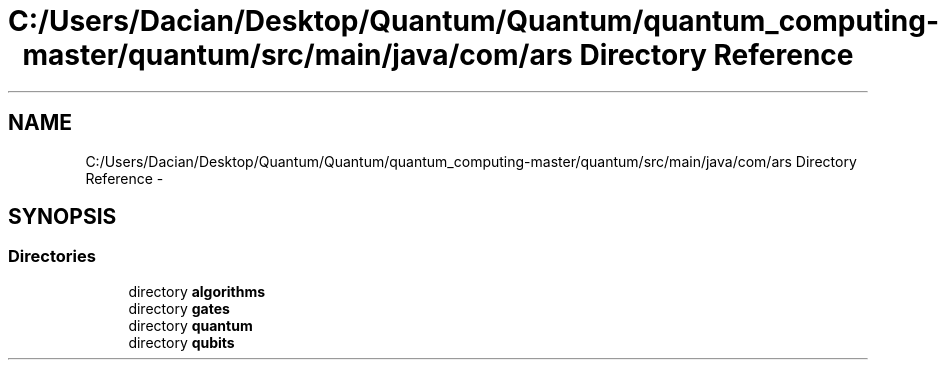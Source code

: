 .TH "C:/Users/Dacian/Desktop/Quantum/Quantum/quantum_computing-master/quantum/src/main/java/com/ars Directory Reference" 3 "Wed Nov 23 2016" "quantum - computing" \" -*- nroff -*-
.ad l
.nh
.SH NAME
C:/Users/Dacian/Desktop/Quantum/Quantum/quantum_computing-master/quantum/src/main/java/com/ars Directory Reference \- 
.SH SYNOPSIS
.br
.PP
.SS "Directories"

.in +1c
.ti -1c
.RI "directory \fBalgorithms\fP"
.br
.ti -1c
.RI "directory \fBgates\fP"
.br
.ti -1c
.RI "directory \fBquantum\fP"
.br
.ti -1c
.RI "directory \fBqubits\fP"
.br
.in -1c
